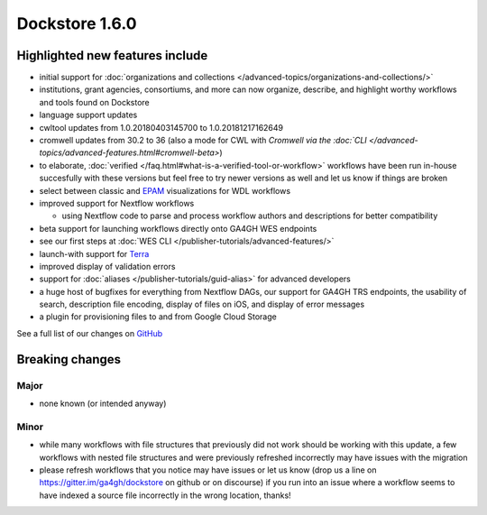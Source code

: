 Dockstore 1.6.0
===============

Highlighted new features include
--------------------------------

-  initial support for :doc:`organizations and
   collections </advanced-topics/organizations-and-collections/>`
-  institutions, grant agencies, consortiums, and more can now organize,
   describe, and highlight worthy workflows and tools found on Dockstore
-  language support updates
-  cwltool updates from 1.0.20180403145700 to 1.0.20181217162649
-  cromwell updates from 30.2 to 36 (also a mode for CWL with `Cromwell
   via the
   :doc:`CLI </advanced-topics/advanced-features.html#cromwell-beta>`)
-  to elaborate,
   :doc:`verified </faq.html#what-is-a-verified-tool-or-workflow>`
   workflows have been run in-house succesfully with these versions but
   feel free to try newer versions as well and let us know if things are
   broken
-  select between classic and
   `EPAM <https://github.com/epam/pipeline-builder>`__ visualizations
   for WDL workflows
-  improved support for Nextflow workflows

   -  using Nextflow code to parse and process workflow authors and
      descriptions for better compatibility

-  beta support for launching workflows directly onto GA4GH WES
   endpoints
-  see our first steps at :doc:`WES CLI </publisher-tutorials/advanced-features/>`
-  launch-with support for `Terra <https://terra.bio/>`__
-  improved display of validation errors
-  support for
   :doc:`aliases </publisher-tutorials/guid-alias>`
   for advanced developers
-  a huge host of bugfixes for everything from Nextflow DAGs, our
   support for GA4GH TRS endpoints, the usability of search, description
   file encoding, display of files on iOS, and display of error messages
-  a plugin for provisioning files to and from Google Cloud Storage

See a full list of our changes on
`GitHub <https://github.com/dockstore/dockstore/milestone/20>`__

Breaking changes
----------------

Major
~~~~~

-  none known (or intended anyway)

Minor
~~~~~

-  while many workflows with file structures that previously did not
   work should be working with this update, a few workflows with nested
   file structures and were previously refreshed incorrectly may have
   issues with the migration
-  please refresh workflows that you notice may have issues or let us
   know (drop us a line on https://gitter.im/ga4gh/dockstore on github
   or on discourse) if you run into an issue where a workflow seems to
   have indexed a source file incorrectly in the wrong location, thanks!

.. discourse::
    :topic_identifier: 2029
    
